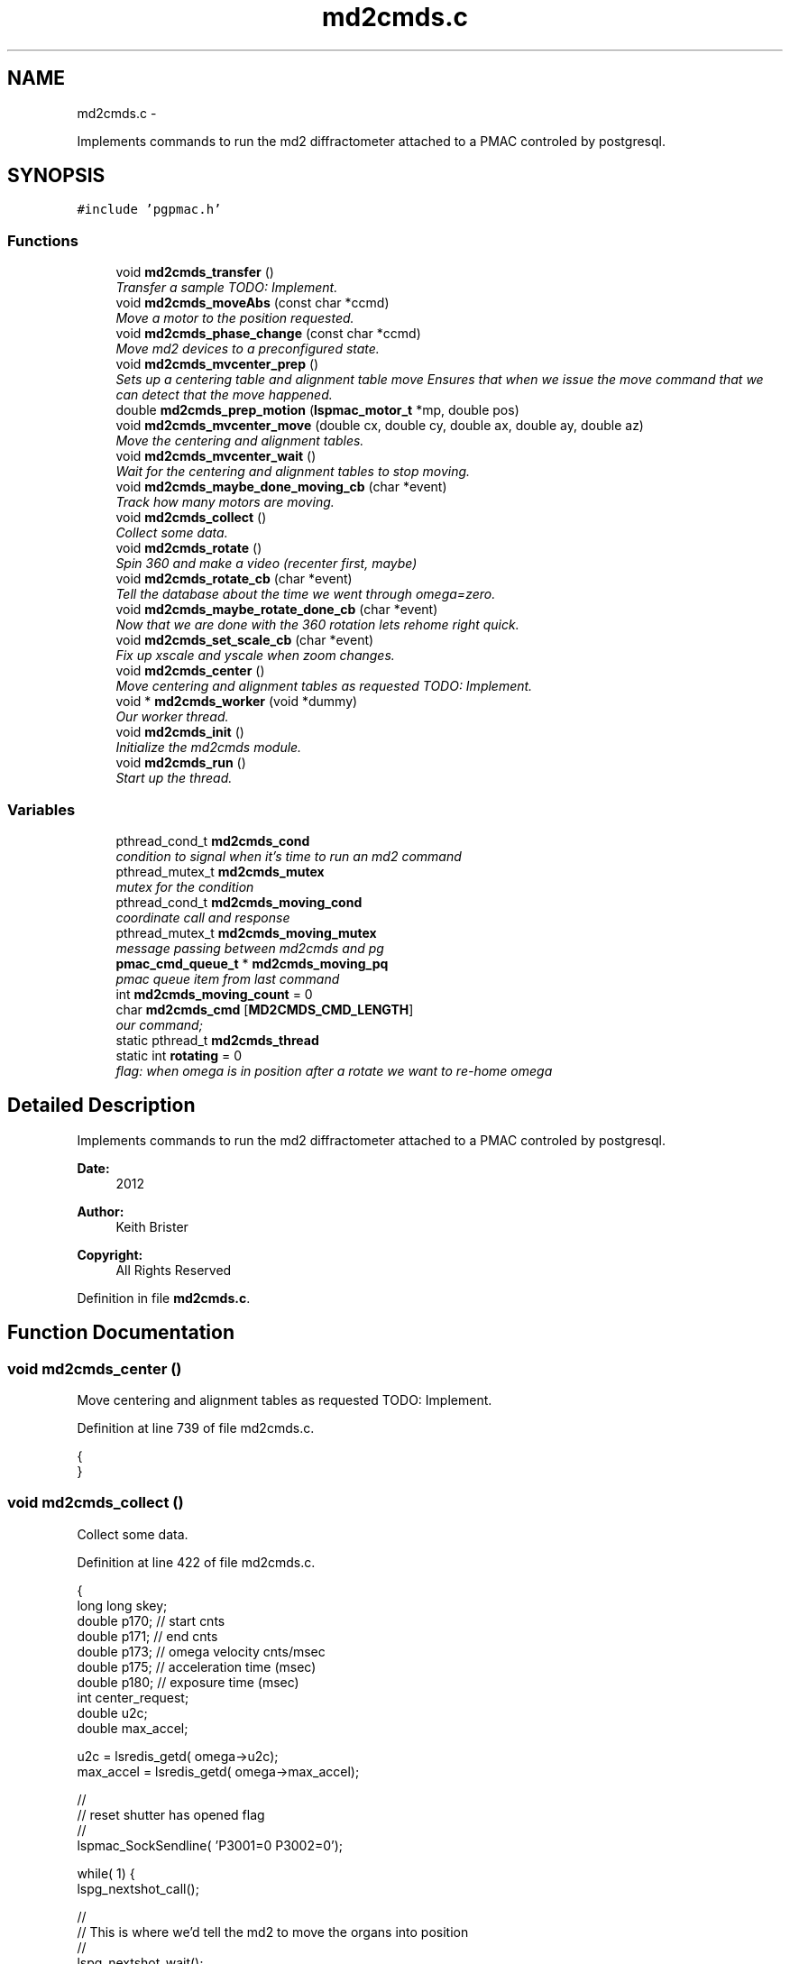 .TH "md2cmds.c" 3 "Sun Dec 16 2012" "LS-CAT PGPMAC" \" -*- nroff -*-
.ad l
.nh
.SH NAME
md2cmds.c \- 
.PP
Implements commands to run the md2 diffractometer attached to a PMAC controled by postgresql\&.  

.SH SYNOPSIS
.br
.PP
\fC#include 'pgpmac\&.h'\fP
.br

.SS "Functions"

.in +1c
.ti -1c
.RI "void \fBmd2cmds_transfer\fP ()"
.br
.RI "\fITransfer a sample TODO: Implement\&. \fP"
.ti -1c
.RI "void \fBmd2cmds_moveAbs\fP (const char *ccmd)"
.br
.RI "\fIMove a motor to the position requested\&. \fP"
.ti -1c
.RI "void \fBmd2cmds_phase_change\fP (const char *ccmd)"
.br
.RI "\fIMove md2 devices to a preconfigured state\&. \fP"
.ti -1c
.RI "void \fBmd2cmds_mvcenter_prep\fP ()"
.br
.RI "\fISets up a centering table and alignment table move Ensures that when we issue the move command that we can detect that the move happened\&. \fP"
.ti -1c
.RI "double \fBmd2cmds_prep_motion\fP (\fBlspmac_motor_t\fP *mp, double pos)"
.br
.ti -1c
.RI "void \fBmd2cmds_mvcenter_move\fP (double cx, double cy, double ax, double ay, double az)"
.br
.RI "\fIMove the centering and alignment tables\&. \fP"
.ti -1c
.RI "void \fBmd2cmds_mvcenter_wait\fP ()"
.br
.RI "\fIWait for the centering and alignment tables to stop moving\&. \fP"
.ti -1c
.RI "void \fBmd2cmds_maybe_done_moving_cb\fP (char *event)"
.br
.RI "\fITrack how many motors are moving\&. \fP"
.ti -1c
.RI "void \fBmd2cmds_collect\fP ()"
.br
.RI "\fICollect some data\&. \fP"
.ti -1c
.RI "void \fBmd2cmds_rotate\fP ()"
.br
.RI "\fISpin 360 and make a video (recenter first, maybe) \fP"
.ti -1c
.RI "void \fBmd2cmds_rotate_cb\fP (char *event)"
.br
.RI "\fITell the database about the time we went through omega=zero\&. \fP"
.ti -1c
.RI "void \fBmd2cmds_maybe_rotate_done_cb\fP (char *event)"
.br
.RI "\fINow that we are done with the 360 rotation lets rehome right quick\&. \fP"
.ti -1c
.RI "void \fBmd2cmds_set_scale_cb\fP (char *event)"
.br
.RI "\fIFix up xscale and yscale when zoom changes\&. \fP"
.ti -1c
.RI "void \fBmd2cmds_center\fP ()"
.br
.RI "\fIMove centering and alignment tables as requested TODO: Implement\&. \fP"
.ti -1c
.RI "void * \fBmd2cmds_worker\fP (void *dummy)"
.br
.RI "\fIOur worker thread\&. \fP"
.ti -1c
.RI "void \fBmd2cmds_init\fP ()"
.br
.RI "\fIInitialize the md2cmds module\&. \fP"
.ti -1c
.RI "void \fBmd2cmds_run\fP ()"
.br
.RI "\fIStart up the thread\&. \fP"
.in -1c
.SS "Variables"

.in +1c
.ti -1c
.RI "pthread_cond_t \fBmd2cmds_cond\fP"
.br
.RI "\fIcondition to signal when it's time to run an md2 command \fP"
.ti -1c
.RI "pthread_mutex_t \fBmd2cmds_mutex\fP"
.br
.RI "\fImutex for the condition \fP"
.ti -1c
.RI "pthread_cond_t \fBmd2cmds_moving_cond\fP"
.br
.RI "\fIcoordinate call and response \fP"
.ti -1c
.RI "pthread_mutex_t \fBmd2cmds_moving_mutex\fP"
.br
.RI "\fImessage passing between md2cmds and pg \fP"
.ti -1c
.RI "\fBpmac_cmd_queue_t\fP * \fBmd2cmds_moving_pq\fP"
.br
.RI "\fIpmac queue item from last command \fP"
.ti -1c
.RI "int \fBmd2cmds_moving_count\fP = 0"
.br
.ti -1c
.RI "char \fBmd2cmds_cmd\fP [\fBMD2CMDS_CMD_LENGTH\fP]"
.br
.RI "\fIour command; \fP"
.ti -1c
.RI "static pthread_t \fBmd2cmds_thread\fP"
.br
.ti -1c
.RI "static int \fBrotating\fP = 0"
.br
.RI "\fIflag: when omega is in position after a rotate we want to re-home omega \fP"
.in -1c
.SH "Detailed Description"
.PP 
Implements commands to run the md2 diffractometer attached to a PMAC controled by postgresql\&. 

\fBDate:\fP
.RS 4
2012 
.RE
.PP
\fBAuthor:\fP
.RS 4
Keith Brister 
.RE
.PP
\fBCopyright:\fP
.RS 4
All Rights Reserved 
.RE
.PP

.PP
Definition in file \fBmd2cmds\&.c\fP\&.
.SH "Function Documentation"
.PP 
.SS "void md2cmds_center ()"

.PP
Move centering and alignment tables as requested TODO: Implement\&. 
.PP
Definition at line 739 of file md2cmds\&.c\&.
.PP
.nf
                      {
}
.fi
.SS "void md2cmds_collect ()"

.PP
Collect some data\&. 
.PP
Definition at line 422 of file md2cmds\&.c\&.
.PP
.nf
                       {
  long long skey;
  double p170;  // start cnts
  double p171;  // end cnts
  double p173;  // omega velocity cnts/msec
  double p175;  // acceleration time (msec)
  double p180;  // exposure time (msec)
  int center_request;
  double u2c;
  double max_accel;


  u2c       = lsredis_getd( omega->u2c);
  max_accel = lsredis_getd( omega->max_accel);

  //
  // reset shutter has opened flag
  //
  lspmac_SockSendline( 'P3001=0 P3002=0');


  while( 1) {
    lspg_nextshot_call();

    //
    // This is where we'd tell the md2 to move the organs into position
    //
    lspg_nextshot_wait();

    if( lspg_nextshot\&.no_rows_returned) {
      lspg_nextshot_done();
      break;
    }

    skey = lspg_nextshot\&.skey;
    lspg_query_push( NULL, 'SELECT px\&.shots_set_state(%lld, 'Preparing')', skey);

    center_request = 0;
    if( lspg_nextshot\&.active) {
      if(
         (fabs( lspg_nextshot\&.cx - cenx->position) > 0\&.1) ||
         (fabs( lspg_nextshot\&.cy - ceny->position) > 0\&.1) ||
         (fabs( lspg_nextshot\&.ax - alignx->position) > 0\&.1) ||
         (fabs( lspg_nextshot\&.ay - aligny->position) > 0\&.1) ||
         (fabs( lspg_nextshot\&.az - alignz->position) > 0\&.1)) {

        center_request = 1;
        md2cmds_mvcenter_prep();
        md2cmds_mvcenter_move( lspg_nextshot\&.cx, lspg_nextshot\&.cy, lspg_nextshot\&.ax, lspg_nextshot\&.ay, lspg_nextshot\&.az);
      }
    }

    if( !lspg_nextshot\&.dsphi_isnull) {
      lspmac_moveabs_queue( phi, lspg_nextshot\&.dsphi);
    }
  
    if( !lspg_nextshot\&.dskappa_isnull) {
      lspmac_moveabs_queue( kappa, lspg_nextshot\&.dskappa);
    }

  
    //
    // Wait for all those motors to stop
    //
    if( center_request) {
      md2cmds_mvcenter_wait();
    }

    if( !lspg_nextshot\&.dsphi_isnull) {
      lspmac_moveabs_wait( phi);
    }
  
    if( !lspg_nextshot\&.dskappa_isnull) {
      lspmac_moveabs_wait( kappa);
    }

    //
    // Calculate the parameters we'll need to run the scan
    //
    p180 = lspg_nextshot\&.dsexp * 1000\&.0;
    p170 = u2c * lspg_nextshot\&.sstart;
    //    p171 = u2c * ( lspg_nextshot\&.sstart + lspg_nextshot\&.dsowidth);
    p171 = u2c * lspg_nextshot\&.dsowidth;
    p173 = fabs(p180) < 1\&.e-4 ? 0\&.0 : u2c * lspg_nextshot\&.dsowidth / p180;
    p175 = p173/max_accel;


    //
    // free up access to nextshot
    //
    lspg_nextshot_done();

    //
    // prepare the database and detector to expose
    // On exit we own the diffractometer lock and
    // have checked that all is OK with the detector
    //
    lspg_seq_run_prep_all( skey,
                           kappa->position,
                           phi->position,
                           cenx->position,
                           ceny->position,
                           alignx->position,
                           aligny->position,
                           alignz->position
                           );

    
    //
    // make sure our has opened flag is down
    // wait for the p3001=0 command to be noticed
    //
    pthread_mutex_lock( &lspmac_shutter_mutex);
    if( lspmac_shutter_has_opened == 1)
      pthread_cond_wait( &lspmac_shutter_cond, &lspmac_shutter_mutex);
    pthread_mutex_unlock( &lspmac_shutter_mutex);

    //
    // Start the exposure
    //
    lspmac_SockSendline( 'P170=%\&.1f P171=%\&.1f P173=%\&.1f P174=0 P175=%\&.1f P176=0 P177=1 P178=0 P180=%\&.1f M431=1 &1B131R',
                         p170,      p171,     p173,            p175,                          p180);



    //
    // wait for the shutter to open
    //
    pthread_mutex_lock( &lspmac_shutter_mutex);
    if( lspmac_shutter_has_opened == 0)
      pthread_cond_wait( &lspmac_shutter_cond, &lspmac_shutter_mutex);


    //
    // wait for the shutter to close
    //
    if( lspmac_shutter_state == 1)
      pthread_cond_wait( &lspmac_shutter_cond, &lspmac_shutter_mutex);
    pthread_mutex_unlock( &lspmac_shutter_mutex);


    lspg_query_push( NULL, 'SELECT px\&.unlock_diffractometer()');

    lspg_query_push( NULL, 'SELECT px\&.shots_set_state(%lld, 'Writing')', skey);

    //
    // reset shutter has opened flag
    //
    lspmac_SockSendline( 'P3001=0');
    //
    // TODO:
    // wait for omega to stop moving then position it for the next frame
    //


    if( !lspg_nextshot\&.active2_isnull && lspg_nextshot\&.active2) {
      if(
         (fabs( lspg_nextshot\&.cx2 - cenx->position) > 0\&.1) ||
         (fabs( lspg_nextshot\&.cy2 - ceny->position) > 0\&.1) ||
         (fabs( lspg_nextshot\&.ax2 - alignx->position) > 0\&.1) ||
         (fabs( lspg_nextshot\&.ay2 - aligny->position) > 0\&.1) ||
         (fabs( lspg_nextshot\&.az2 - alignz->position) > 0\&.1)) {

        center_request = 1;
        md2cmds_mvcenter_prep();
        md2cmds_mvcenter_move( lspg_nextshot\&.cx, lspg_nextshot\&.cy, lspg_nextshot\&.ax, lspg_nextshot\&.ay, lspg_nextshot\&.az);
        md2cmds_mvcenter_wait();
        lspmac_moveabs_wait( cenx);
        lspmac_moveabs_wait( ceny);
        lspmac_moveabs_wait( alignx);
        lspmac_moveabs_wait( aligny);
        lspmac_moveabs_wait( alignz);
      }
    }

  }
}
.fi
.SS "void md2cmds_init ()"

.PP
Initialize the md2cmds module\&. 
.PP
Definition at line 780 of file md2cmds\&.c\&.
.PP
.nf
                    {
  memset( md2cmds_cmd, 0, sizeof( md2cmds_cmd));

  pthread_mutex_init( &md2cmds_mutex, NULL);
  pthread_cond_init( &md2cmds_cond, NULL);

  pthread_mutex_init( &md2cmds_moving_mutex, NULL);
  pthread_cond_init(  &md2cmds_moving_cond, NULL);


}
.fi
.SS "void md2cmds_maybe_done_moving_cb (char *event)"

.PP
Track how many motors are moving\&. 
.PP
Definition at line 394 of file md2cmds\&.c\&.
.PP
.nf
                                                {

  pthread_mutex_lock(   &md2cmds_moving_mutex);
  if( strstr( event, 'Moving') != NULL) {
    //
    // -1 is a flag indicating we're expecting some action
    //
    if( md2cmds_moving_count == -1)
      md2cmds_moving_count = 1;
    else
      md2cmds_moving_count++;
  } else {
    //
    // Shouldn't need this but just in case a move was not finished before we're ready
    // this might take care of the problem
    //
    if( md2cmds_moving_count > 0)
      md2cmds_moving_count--;
  }

  if( md2cmds_moving_count == 0)
    pthread_cond_signal( &md2cmds_moving_cond);
  pthread_mutex_unlock( &md2cmds_moving_mutex);
  
}
.fi
.SS "void md2cmds_maybe_rotate_done_cb (char *event)"

.PP
Now that we are done with the 360 rotation lets rehome right quick\&. 
.PP
Definition at line 718 of file md2cmds\&.c\&.
.PP
.nf
                                                {
  if( rotating) {
    rotating = 0;
    lspmac_home1_queue( omega);
  }
}
.fi
.SS "void md2cmds_moveAbs (const char *ccmd)"

.PP
Move a motor to the position requested\&. \fBParameters:\fP
.RS 4
\fIccmd\fP The full command string to parse, ie, 'moveAbs omega 180' 
.RE
.PP

.PP
Definition at line 35 of file md2cmds\&.c\&.
.PP
.nf
                       {
  char *cmd;
  char *ignore;
  char *ptr;
  char *mtr;
  char *pos;
  double fpos;
  char *endptr;
  lspmac_motor_t *mp;
  int i;

  // ignore nothing
  if( ccmd == NULL || *ccmd == 0) {
    return;
  }

  // operate on a copy of the string since strtok_r will modify its argument
  //
  cmd = strdup( ccmd);

  // Parse the command string
  //
  ignore = strtok_r( cmd, ' ', &ptr);
  if( ignore == NULL) {
    lslogging_log_message( 'md2cmds_moveAbs: ignoring blank command '%s'', cmd);
    free( cmd);
    return;
  }

  // The first string should be 'moveAbs' cause that's how we got here\&.
  // Toss it\&.
  
  mtr = strtok_r( NULL, ' ', &ptr);
  if( mtr == NULL) {
    lslogging_log_message( 'md2cmds moveAbs error: missing motor name');
    free( cmd);
    return;
  }

  mp = NULL;
  for( i=0; i<lspmac_nmotors; i++) {
    if( strcmp( lspmac_motors[i]\&.name, mtr) == 0) {
      mp = &(lspmac_motors[i]);
      break;
    }
  }
  if( mp == NULL) {
    lslogging_log_message( 'md2cmds moveAbs error: cannot find motor %s', mtr);
    free( cmd);
    return;
  }

  pos = strtok_r( NULL, ' ', &ptr);
  if( pos == NULL) {
    lslogging_log_message( 'md2cmds moveAbs error: missing position');
    free( cmd);
    return;
  }

  fpos = strtod( pos, &endptr);
  if( pos == endptr) {
    //
    // Maybe we have a preset\&.  Give it a whirl
    // In any case we are done here\&.
    //
    lspmac_move_preset_queue( mp, pos);
    free( cmd);
    return;
  }

  if( mp != NULL && mp->moveAbs != NULL) {
    wprintw( term_output, 'Moving %s to %f\n', mtr, fpos);
    wnoutrefresh( term_output);
    mp->moveAbs( mp, fpos);
  }

  free( cmd);
}
.fi
.SS "void md2cmds_mvcenter_move (doublecx, doublecy, doubleax, doubleay, doubleaz)"

.PP
Move the centering and alignment tables\&. \fBParameters:\fP
.RS 4
\fIcx\fP Requested Centering Table X 
.br
\fIcy\fP Requested Centering Table Y 
.br
\fIax\fP Requested Alignment Table X 
.br
\fIay\fP Requested Alignment Table Y 
.br
\fIaz\fP Requested Alignment Table Z 
.RE
.PP

.PP
Definition at line 330 of file md2cmds\&.c\&.
.PP
.nf
                             {
  
  //
  // centering stage is coordinate system 2
  // alignment stage is coordinate system 3
  //
  
  double cx_cts, cy_cts, ax_cts, ay_cts, az_cts;

  cx_cts = md2cmds_prep_motion( cenx, cx);
  cy_cts = md2cmds_prep_motion( ceny, cy);
  ax_cts = md2cmds_prep_motion( alignx, ax);
  ay_cts = md2cmds_prep_motion( aligny, ay);
  az_cts = md2cmds_prep_motion( alignz, az);

  lspmac_SockSendline( '&2 Q100=2 Q20=%\&.1f Q21=%\&.1f B150R', cx_cts, cy_cts);
  md2cmds_moving_pq = lspmac_SockSendline( '&3 Q100=4 Q30=%\&.1f Q31=%\&.1f Q32=%\&.1f B160R', ax_cts, ay_cts, az_cts);
  
}
.fi
.SS "void md2cmds_mvcenter_prep ()"

.PP
Sets up a centering table and alignment table move Ensures that when we issue the move command that we can detect that the move happened\&. 
.PP
Definition at line 235 of file md2cmds\&.c\&.
.PP
.nf
                             {
  pmac_cmd_queue_t *pq;
  int flag;

  pthread_mutex_lock( &lspmac_moving_mutex);
  flag = (lspmac_moving_flags & 6) != 0;
  pthread_mutex_unlock( &lspmac_moving_mutex);

  //
  // Only wait for the all clear if it's not all clear already
  // Otherwise we may get confused
  //
  if( flag) {
    //
    // Clears the motion flags for coordinate systems 2 and 3
    // Then sets them\&.
    // Each time we wait until we've read back
    // the changed values
    //
    // This guarantees that when we are waiting for motion to stop that it did, in fact, start
    //
    
    //
    // Clear the centering and alignment stage flags
    //
    pq = lspmac_SockSendline( 'M5075=(M5075 | 6) ^ 6');
    
    pthread_mutex_lock( &pmac_queue_mutex);
    //
    // wait for the command to be sent
    //
    while( pq->time_sent\&.tv_sec==0)
      pthread_cond_wait( &pmac_queue_cond, &pmac_queue_mutex);
    pthread_mutex_unlock( &pmac_queue_mutex);
    
    //
    // Make sure the command propagates back to the status
    //
    pthread_mutex_lock( &lspmac_moving_mutex);
    while( (lspmac_moving_flags & 6) != 0)
      pthread_cond_wait( &lspmac_moving_cond, &lspmac_moving_mutex);

    lslogging_log_message( 'md2cmds_mvcenter_prep: lspmac_moving_flags = %d', lspmac_moving_flags);
    pthread_mutex_unlock( &lspmac_moving_mutex);
  }


  //
  // set a flag so the event listener doesn't send a callback too soon
  //
  pthread_mutex_lock( &md2cmds_moving_mutex);
  md2cmds_moving_count = -1;
  pthread_mutex_unlock( &md2cmds_moving_mutex);

  //
  // Now set the centering and alignment stage flags
  //
  pq = lspmac_SockSendline( 'M5075=(M5075 | 6)');

  pthread_mutex_lock( &pmac_queue_mutex);
  //
  // wait for the command to be sent
  //
  while( pq->time_sent\&.tv_sec==0)
    pthread_cond_wait( &pmac_queue_cond, &pmac_queue_mutex);
  pthread_mutex_unlock( &pmac_queue_mutex);

  //
  // Make sure it propagates
  //
  pthread_mutex_lock( &lspmac_moving_mutex);
  while( (lspmac_moving_flags & 6) != 6)
    pthread_cond_wait( &lspmac_moving_cond, &lspmac_moving_mutex);

  lslogging_log_message( 'md2cmds_mvcenter_prep: lspmac_moving_flags = %d', lspmac_moving_flags);
  pthread_mutex_unlock( &lspmac_moving_mutex);
}
.fi
.SS "void md2cmds_mvcenter_wait ()"

.PP
Wait for the centering and alignment tables to stop moving\&. 
.PP
Definition at line 358 of file md2cmds\&.c\&.
.PP
.nf
                             {
  //
  // Just wait until the motion flags are lowered
  // Note this does not mean the motors are done moving,
  // just that the motion program is done\&.
  // 
  // Look for the 'In Position' events to see if we are really done
  //
  // We are assuming that the 'Moving' callback was received and acted on
  // before the motion programs have all finished\&.  Probably a reasonable
  // expectation but not really guaranteed
  //

  pthread_mutex_lock( &pmac_queue_mutex);
  //
  // wait for the command to be sent
  //
  while( md2cmds_moving_pq->time_sent\&.tv_sec==0)
    pthread_cond_wait( &pmac_queue_cond, &pmac_queue_mutex);
  pthread_mutex_unlock( &pmac_queue_mutex);


  pthread_mutex_lock( &lspmac_moving_mutex);
  while( lspmac_moving_flags & 6)
    pthread_cond_wait( &lspmac_moving_cond, &lspmac_moving_mutex);
  pthread_mutex_unlock( &lspmac_moving_mutex);

  pthread_mutex_lock( &md2cmds_moving_mutex);
  while( md2cmds_moving_count > 0)
    pthread_cond_wait( &md2cmds_moving_cond, &md2cmds_moving_mutex);
  pthread_mutex_unlock( &md2cmds_moving_mutex);
}
.fi
.SS "void md2cmds_phase_change (const char *ccmd)"

.PP
Move md2 devices to a preconfigured state\&. EMBL calls these states 'phases' and this language is partially retained here
.PP
\fBParameters:\fP
.RS 4
\fIccmd\fP The full text of the command that sent us here 
.RE
.PP

.PP
Definition at line 122 of file md2cmds\&.c\&.
.PP
.nf
                                             {
  char *cmd;
  char *ignore;
  char *ptr;
  char *mode;
  
  if( ccmd == NULL || *ccmd == 0)
    return;

  // use a copy as strtok_r modifies the string it is parsing
  //
  cmd = strdup( ccmd);

  ignore = strtok_r( cmd, ' ', &ptr);
  if( ignore == NULL) {
    lslogging_log_message( 'md2cmds_phase_change: ignoring empty command string (how did we let things get this far?');
    free( cmd);
    return;
  }

  //
  // ignore should point to 'mode' cause that's how we got here\&.  Ignore it
  //
  mode = strtok_r( NULL, ' ', &ptr);
  if( mode == NULL) {
    lslogging_log_message( 'md2cmds_phase_change: no mode specified');
    free( cmd);
    return;
  }
  
  if( strcmp( mode, 'manualMount') == 0) {
    lspmac_move_or_jog_preset_queue( kappa, 'manualMount', 1);
    lspmac_move_or_jog_preset_queue( omega, 'manualMount', 0);
    lspmac_move_or_jog_abs_queue(    phi,   'manualMount', 0);
    lspmac_move_or_jog_preset_queue( aperz, 'Cover', 1);
    lspmac_move_or_jog_preset_queue( capz,  'Cover', 1);
    lspmac_move_or_jog_preset_queue( scint, 'Cover', 1);
    md2cmds_moveAbs( 'moveAbs backLight 0');
    md2cmds_moveAbs( 'moveAbs backLight\&.intensity 0');
    md2cmds_moveAbs( 'moveAbs cryo 1');
    md2cmds_moveAbs( 'moveAbs fluo 0');
    md2cmds_moveAbs( 'moveAbs cam\&.zoom 1');
  } else if( strcmp( mode, 'robotMount') == 0) {
    lspmac_home1_queue( kappa);
    lspmac_home1_queue( omega);
    lspmac_move_or_jog_abs_queue(    phi,   'manualMount', 0);
    lspmac_move_or_jog_preset_queue( apery, 'In', 1);
    lspmac_move_or_jog_preset_queue( aperz, 'In', 1);
    lspmac_move_or_jog_preset_queue( capz,  'Cover', 1);
    lspmac_move_or_jog_preset_queue( scint, 'Cover', 1);
    md2cmds_moveAbs( 'moveAbs backLight 0');
    md2cmds_moveAbs( 'moveAbs backLight\&.intensity 0');
    md2cmds_moveAbs( 'moveAbs cryo 1');
    md2cmds_moveAbs( 'moveAbs fluo 0');
    md2cmds_moveAbs( 'moveAbs cam\&.zoom 1');
  } else if( strcmp( mode, 'center') == 0) {
    md2cmds_moveAbs( 'moveAbs kappa 0');
    md2cmds_moveAbs( 'moveAbs omega 0');
    lspmac_move_or_jog_abs_queue(    phi,   'manualMount', 0);
    lspmac_move_or_jog_preset_queue( apery, 'In', 1);
    lspmac_move_or_jog_preset_queue( aperz, 'In', 1);
    lspmac_move_or_jog_preset_queue( capy,  'In', 1);
    lspmac_move_or_jog_preset_queue( capz,  'In', 1);
    lspmac_move_or_jog_preset_queue( scint, 'Cover', 1);
    md2cmds_moveAbs( 'moveAbs backLight 1');
    md2cmds_moveAbs( 'moveAbs cam\&.zoom 1');
    md2cmds_moveAbs( 'moveAbs cryo 0');
    md2cmds_moveAbs( 'moveAbs fluo 0');
  } else if( strcmp( mode, 'dataCollection') == 0) {
    lspmac_move_or_jog_preset_queue( apery, 'In', 1);
    lspmac_move_or_jog_preset_queue( aperz, 'In', 1);
    lspmac_move_or_jog_preset_queue( capy,  'In', 1);
    lspmac_move_or_jog_preset_queue( capz,  'In', 1);
    lspmac_move_or_jog_preset_queue( scint, 'Cover', 1);
    md2cmds_moveAbs( 'moveAbs backLight 0');
    md2cmds_moveAbs( 'moveAbs backLight\&.intensity 0');
    md2cmds_moveAbs( 'moveAbs cryo 0');
    md2cmds_moveAbs( 'moveAbs fluo 0');
  } else if( strcmp( mode, 'beamLocation') == 0) {
    md2cmds_moveAbs( 'moveAbs kappa 0');
    md2cmds_moveAbs( 'moveAbs omega 0');
    lspmac_move_or_jog_preset_queue( apery, 'In', 1);
    lspmac_move_or_jog_preset_queue( aperz, 'In', 1);
    lspmac_move_or_jog_preset_queue( capy,  'In', 1);
    lspmac_move_or_jog_preset_queue( capz,  'In', 1);
    lspmac_move_or_jog_preset_queue( scint, 'Scintillator', 1);
    md2cmds_moveAbs( 'moveAbs backLight 0');
    md2cmds_moveAbs( 'moveAbs cam\&.zoom 1');
    md2cmds_moveAbs( 'moveAbs cryo 0');
    md2cmds_moveAbs( 'moveAbs fluo 0');
  } else if( strcmp( mode, 'safe') == 0) {
    md2cmds_moveAbs( 'moveAbs kappa 0');
    md2cmds_moveAbs( 'moveAbs omega 0');
    lspmac_move_or_jog_preset_queue( apery, 'In', 1);
    lspmac_move_or_jog_preset_queue( aperz, 'Cover', 1);
    lspmac_move_or_jog_preset_queue( capy,  'In', 1);
    lspmac_move_or_jog_preset_queue( capz,  'Cover', 1);
    lspmac_move_or_jog_preset_queue( scint, 'Cover', 1);
    md2cmds_moveAbs( 'moveAbs backLight 0');
    md2cmds_moveAbs( 'moveAbs cam\&.zoom 1');
    md2cmds_moveAbs( 'moveAbs cryo 0');
    md2cmds_moveAbs( 'moveAbs fluo 0');
  }

  
  free( cmd);
}
.fi
.SS "double md2cmds_prep_motion (\fBlspmac_motor_t\fP *mp, doublepos)"

.PP
Definition at line 313 of file md2cmds\&.c\&.
.PP
.nf
                                                            {
  double rtn;
  double u2c;

  pthread_mutex_lock( &(mp->mutex));
  u2c = lsredis_getd( mp->u2c);

  rtn = u2c   * pos;
  mp->motion_seen = 0;
  mp->not_done    = 1;
  pthread_mutex_unlock( &(mp->mutex));

  return rtn;
}
.fi
.SS "void md2cmds_rotate ()"

.PP
Spin 360 and make a video (recenter first, maybe) < velocity (cnts/msec) for omega 
.PP
Definition at line 603 of file md2cmds\&.c\&.
.PP
.nf
                      {
  int v;                
  double cx, cy, ax, ay, az;
  struct timespec snooze;

  //
  // BLUMax disables scintilator here\&.
  //

  //
  // get the new center information
  //
  lslogging_log_message( 'md2cmds_rotate: calling getcenter');
  lspg_getcenter_call();

  lslogging_log_message( 'md2cmds_rotate: wait for getcenter');
  lspg_getcenter_wait();


  lslogging_log_message( 'md2cmds_rotate: moving backlight up');
  // put up the back light
  blight_ud->moveAbs( blight_ud, 1);

  if( lspg_getcenter\&.no_rows_returned) {
    //
    // Always specify zoom even if no other center information is found
    //
    zoom->moveAbs( zoom, 1);    // default zoom is 1
  } else {
    lslogging_log_message( 'md2cmds_rotate: getcenter returned dcx %f, dcy %f, dax %f, day %f, daz %f, zoom %d',
                           lspg_getcenter\&.dcx, lspg_getcenter\&.dcy, lspg_getcenter\&.dax, lspg_getcenter\&.day, lspg_getcenter\&.daz,lspg_getcenter\&.zoom);

    if( lspg_getcenter\&.zoom_isnull == 0) {
      zoom->moveAbs( zoom, lspg_getcenter\&.zoom);
    } else {
      zoom->moveAbs( zoom, 1);
    }

    //
    // Grab the current positions and perhaps add the tad specified by getcenter
    //
    cx = lspmac_getPosition( cenx);
    cy = lspmac_getPosition( ceny);
    ax = lspmac_getPosition( alignx);
    ay = lspmac_getPosition( aligny);
    az = lspmac_getPosition( alignz);
    lslogging_log_message( 'md2cmds_rotate: actual positions cx %f, cy %f, ax %f, ay %f, az %f', cx, cy, ax, ay, az);

    if( lspg_getcenter\&.dcx_isnull == 0)
      cx += lspg_getcenter\&.dcx;

    if( lspg_getcenter\&.dcy_isnull == 0)
      cy  += lspg_getcenter\&.dcy;
                          
    if( lspg_getcenter\&.dax_isnull == 0)
      ax  += lspg_getcenter\&.dax;

    if( lspg_getcenter\&.day_isnull == 0)
      ay  += lspg_getcenter\&.day;
                          
    if( lspg_getcenter\&.daz_isnull == 0)
      az  += lspg_getcenter\&.daz;
                          
    lslogging_log_message( 'md2cmds_rotate: requested positions cx %f, cy %f, ax %f, ay %f, az %f', cx, cy, ax, ay, az);

    md2cmds_mvcenter_prep();
    lslogging_log_message( 'md2cmds_rotate: moving center');
    md2cmds_mvcenter_move( cx, cy, ax, ay, az);


    lslogging_log_message( 'md2cmds_rotate: waiting for center move');
    md2cmds_mvcenter_wait();
    lslogging_log_message( 'md2cmds_rotate: done waiting');
  }
  lspg_getcenter_done();


  // Omega was just homed before we mounted the sample, don't do it again here
  
  // Report new center positions
  cx = lspmac_getPosition( cenx);
  cy = lspmac_getPosition( ceny);
  ax = lspmac_getPosition( alignx);
  ay = lspmac_getPosition( aligny);
  az = lspmac_getPosition( alignz);
  lspg_query_push( NULL, 'SELECT px\&.applycenter( %\&.3f, %\&.3f, %\&.3f, %\&.3f, %\&.3f, %\&.3f, %\&.3f)', cx, cy, ax, ay, az, lspmac_getPosition(kappa), lspmac_getPosition( phi));

  lspmac_moveabs_wait( zoom);

  lslogging_log_message( 'md2cmds_rotate: done with applycenter');
  lspmac_video_rotate( 4\&.0);
  lslogging_log_message( 'md2cmds_rotate: starting rotation');
  rotating = 1;
}
.fi
.SS "void md2cmds_rotate_cb (char *event)"

.PP
Tell the database about the time we went through omega=zero\&. This should trigger the video feed server to starting making a movie\&. 
.PP
Definition at line 701 of file md2cmds\&.c\&.
.PP
.nf
                                     {
  struct tm t;
  int usecs;

  localtime_r( &(omega_zero_time\&.tv_sec), &t);
  
  lslogging_log_message( 'md2cmds_rotate_cb: Here I am');

  usecs = omega_zero_time\&.tv_nsec / 1000;
  lspg_query_push( NULL, 'SELECT px\&.trigcam('%d-%d-%d %d:%d:%d\&.%06d', %d, 0\&.0, 90\&.0)',
                   t\&.tm_year+1900, t\&.tm_mon+1, t\&.tm_mday, t\&.tm_hour, t\&.tm_min, t\&.tm_sec, usecs,
                   (int)(lspmac_getPosition( zoom)));

}
.fi
.SS "void md2cmds_run ()"

.PP
Start up the thread\&. 
.PP
Definition at line 794 of file md2cmds\&.c\&.
.PP
.nf
                   {
  pthread_create( &md2cmds_thread, NULL,            md2cmds_worker, NULL);
  lsevents_add_listener( 'omega crossed zero',      md2cmds_rotate_cb);
  lsevents_add_listener( 'omega In Position',       md2cmds_maybe_rotate_done_cb);
  lsevents_add_listener( 'align\&.x In Position',     md2cmds_maybe_done_moving_cb);
  lsevents_add_listener( 'align\&.y In Position',     md2cmds_maybe_done_moving_cb);
  lsevents_add_listener( 'align\&.z In Position',     md2cmds_maybe_done_moving_cb);
  lsevents_add_listener( 'centering\&.x In Position', md2cmds_maybe_done_moving_cb);
  lsevents_add_listener( 'centering\&.y In Position', md2cmds_maybe_done_moving_cb);
  lsevents_add_listener( 'align\&.x Moving',          md2cmds_maybe_done_moving_cb);
  lsevents_add_listener( 'align\&.y Moving',          md2cmds_maybe_done_moving_cb);
  lsevents_add_listener( 'align\&.z Moving',          md2cmds_maybe_done_moving_cb);
  lsevents_add_listener( 'centering\&.x Moving',      md2cmds_maybe_done_moving_cb);
  lsevents_add_listener( 'centering\&.y Moving',      md2cmds_maybe_done_moving_cb);
  lsevents_add_listener( 'cam\&.zoom In Position',    md2cmds_set_scale_cb);
}
.fi
.SS "void md2cmds_set_scale_cb (char *event)"

.PP
Fix up xscale and yscale when zoom changes\&. 
.PP
Definition at line 728 of file md2cmds\&.c\&.
.PP
.nf
                                        {
  int mag;

  mag = lspmac_getPosition( zoom);
  lspg_query_push( NULL, 'SELECT pmac\&.md2_set_scales( %d)', mag);
}
.fi
.SS "void md2cmds_transfer ()"

.PP
Transfer a sample TODO: Implement\&. 
.PP
Definition at line 29 of file md2cmds\&.c\&.
.PP
.nf
                        {
}
.fi
.SS "void* md2cmds_worker (void *dummy)"

.PP
Our worker thread\&. \fBParameters:\fP
.RS 4
\fIdummy\fP 
.PP
.RS 4
[in] Unused but required by protocol 
.RE
.PP
.RE
.PP

.PP
Definition at line 746 of file md2cmds\&.c\&.
.PP
.nf
                       {

  pthread_mutex_lock( &md2cmds_mutex);

  while( 1) {
    //
    // wait for someone to give us a command (and tell us they did so)
    //
    while( md2cmds_cmd[0] == 0)
      pthread_cond_wait( &md2cmds_cond, &md2cmds_mutex);

    if( strcmp( md2cmds_cmd, 'transfer') == 0) {
      md2cmds_transfer();
    } else if( strcmp( md2cmds_cmd, 'collect') == 0) {
      md2cmds_collect();
    } else if( strcmp( md2cmds_cmd, 'rotate') == 0) {
      md2cmds_rotate();
    } else if( strcmp( md2cmds_cmd, 'center') == 0) {
      md2cmds_center();
    } else if( strncmp( md2cmds_cmd, 'moveAbs', 7) == 0) {
      md2cmds_moveAbs( md2cmds_cmd);
    } else if( strncmp( md2cmds_cmd, 'changeMode', 10) == 0) {
      md2cmds_phase_change( md2cmds_cmd);
    }

    md2cmds_cmd[0] = 0;
  }
}
.fi
.SH "Variable Documentation"
.PP 
.SS "char md2cmds_cmd[\fBMD2CMDS_CMD_LENGTH\fP]"

.PP
our command; 
.PP
Definition at line 19 of file md2cmds\&.c\&.
.SS "pthread_cond_t md2cmds_cond"

.PP
condition to signal when it's time to run an md2 command 
.PP
Definition at line 10 of file md2cmds\&.c\&.
.SS "pthread_cond_t md2cmds_moving_cond"

.PP
coordinate call and response 
.PP
Definition at line 13 of file md2cmds\&.c\&.
.SS "int md2cmds_moving_count = 0"

.PP
Definition at line 17 of file md2cmds\&.c\&.
.SS "pthread_mutex_t md2cmds_moving_mutex"

.PP
message passing between md2cmds and pg 
.PP
Definition at line 14 of file md2cmds\&.c\&.
.SS "\fBpmac_cmd_queue_t\fP* md2cmds_moving_pq"

.PP
pmac queue item from last command 
.PP
Definition at line 15 of file md2cmds\&.c\&.
.SS "pthread_mutex_t md2cmds_mutex"

.PP
mutex for the condition 
.PP
Definition at line 11 of file md2cmds\&.c\&.
.SS "pthread_t md2cmds_thread\fC [static]\fP"

.PP
Definition at line 21 of file md2cmds\&.c\&.
.SS "int rotating = 0\fC [static]\fP"

.PP
flag: when omega is in position after a rotate we want to re-home omega 
.PP
Definition at line 23 of file md2cmds\&.c\&.
.SH "Author"
.PP 
Generated automatically by Doxygen for LS-CAT PGPMAC from the source code\&.
